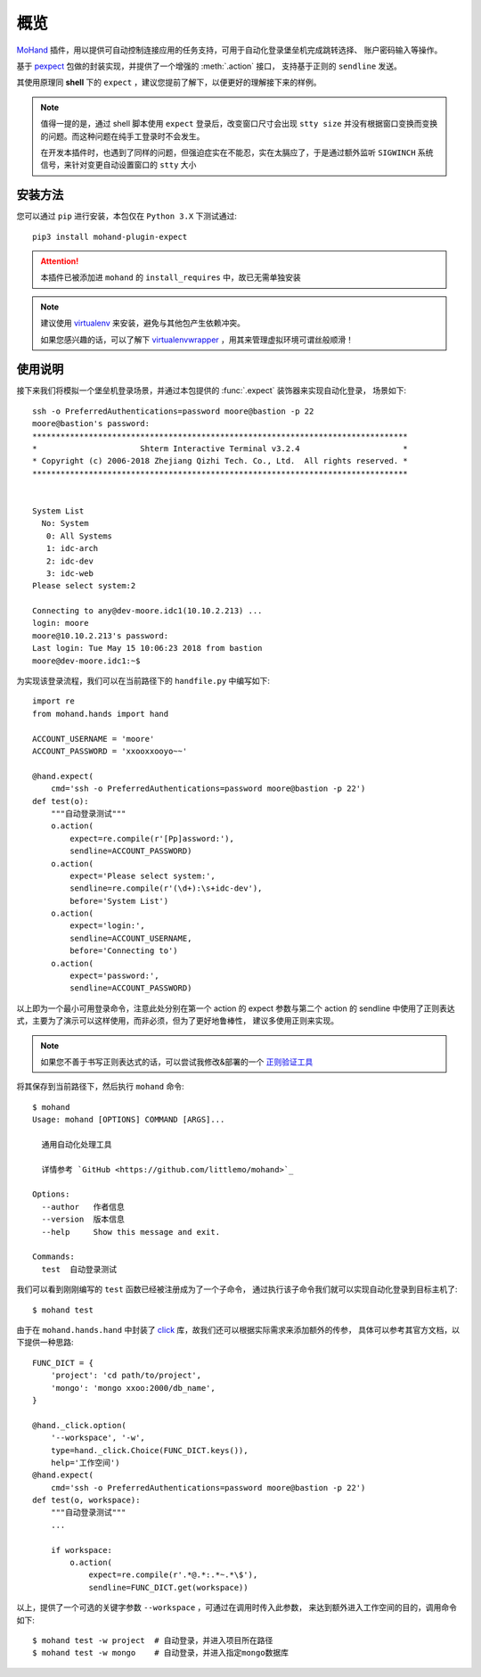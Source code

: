 .. _intro-overview:

====
概览
====

`MoHand`_ 插件，用以提供可自动控制连接应用的任务支持，可用于自动化登录堡垒机完成跳转选择、
账户密码输入等操作。

基于 `pexpect`_ 包做的封装实现，并提供了一个增强的 :meth:`.action` 接口，
支持基于正则的 ``sendline`` 发送。

其使用原理同 **shell** 下的 ``expect`` ，建议您提前了解下，以便更好的理解接下来的样例。

.. note::

    值得一提的是，通过 shell 脚本使用 ``expect`` 登录后，改变窗口尺寸会出现 ``stty size``
    并没有根据窗口变换而变换的问题。而这种问题在纯手工登录时不会发生。

    在开发本插件时，也遇到了同样的问题，但强迫症实在不能忍，实在太膈应了，于是通过额外监听
    ``SIGWINCH`` 系统信号，来针对变更自动设置窗口的 ``stty`` 大小

安装方法
========

您可以通过 ``pip`` 进行安装，本包仅在 ``Python 3.X`` 下测试通过::

    pip3 install mohand-plugin-expect

.. attention::

    本插件已被添加进 ``mohand`` 的 ``install_requires`` 中，故已无需单独安装

.. note::

    建议使用 `virtualenv`_ 来安装，避免与其他包产生依赖冲突。

    如果您感兴趣的话，可以了解下 `virtualenvwrapper`_ ，用其来管理虚拟环境可谓丝般顺滑！

使用说明
========

接下来我们将模拟一个堡垒机登录场景，并通过本包提供的 :func:`.expect` 装饰器来实现自动化登录，
场景如下::

    ssh -o PreferredAuthentications=password moore@bastion -p 22
    moore@bastion's password:
    ********************************************************************************
    *                      Shterm Interactive Terminal v3.2.4                      *
    * Copyright (c) 2006-2018 Zhejiang Qizhi Tech. Co., Ltd.  All rights reserved. *
    ********************************************************************************


    System List
      No: System
       0: All Systems
       1: idc-arch
       2: idc-dev
       3: idc-web
    Please select system:2

    Connecting to any@dev-moore.idc1(10.10.2.213) ...
    login: moore
    moore@10.10.2.213's password:
    Last login: Tue May 15 10:06:23 2018 from bastion
    moore@dev-moore.idc1:~$

为实现该登录流程，我们可以在当前路径下的 ``handfile.py`` 中编写如下::

    import re
    from mohand.hands import hand

    ACCOUNT_USERNAME = 'moore'
    ACCOUNT_PASSWORD = 'xxooxxooyo~~'

    @hand.expect(
        cmd='ssh -o PreferredAuthentications=password moore@bastion -p 22')
    def test(o):
        """自动登录测试"""
        o.action(
            expect=re.compile(r'[Pp]assword:'),
            sendline=ACCOUNT_PASSWORD)
        o.action(
            expect='Please select system:',
            sendline=re.compile(r'(\d+):\s+idc-dev'),
            before='System List')
        o.action(
            expect='login:',
            sendline=ACCOUNT_USERNAME,
            before='Connecting to')
        o.action(
            expect='password:',
            sendline=ACCOUNT_PASSWORD)

以上即为一个最小可用登录命令，注意此处分别在第一个 action 的 expect 参数与第二个 action
的 sendline 中使用了正则表达式，主要为了演示可以这样使用，而非必须，但为了更好地鲁棒性，
建议多使用正则来实现。

.. note::

    如果您不善于书写正则表达式的话，可以尝试我修改&部署的一个 `正则验证工具`_

将其保存到当前路径下，然后执行 ``mohand`` 命令::

    $ mohand
    Usage: mohand [OPTIONS] COMMAND [ARGS]...

      通用自动化处理工具

      详情参考 `GitHub <https://github.com/littlemo/mohand>`_

    Options:
      --author   作者信息
      --version  版本信息
      --help     Show this message and exit.

    Commands:
      test  自动登录测试

我们可以看到刚刚编写的 ``test`` 函数已经被注册成为了一个子命令，
通过执行该子命令我们就可以实现自动化登录到目标主机了::

    $ mohand test

由于在 ``mohand.hands.hand`` 中封装了 `click`_ 库，故我们还可以根据实际需求来添加额外的传参，
具体可以参考其官方文档，以下提供一种思路::

    FUNC_DICT = {
        'project': 'cd path/to/project',
        'mongo': 'mongo xxoo:2000/db_name',
    }

    @hand._click.option(
        '--workspace', '-w',
        type=hand._click.Choice(FUNC_DICT.keys()),
        help='工作空间')
    @hand.expect(
        cmd='ssh -o PreferredAuthentications=password moore@bastion -p 22')
    def test(o, workspace):
        """自动登录测试"""
        ...

        if workspace:
            o.action(
                expect=re.compile(r'.*@.*:.*~.*\$'),
                sendline=FUNC_DICT.get(workspace))

以上，提供了一个可选的关键字参数 ``--workspace`` ，可通过在调用时传入此参数，
来达到额外进入工作空间的目的，调用命令如下::

    $ mohand test -w project  # 自动登录，并进入项目所在路径
    $ mohand test -w mongo    # 自动登录，并进入指定mongo数据库


.. _MoHand: http://mohand.rtfd.io/
.. _pexpect: http://pexpect.rtfd.io/
.. _virtualenv: http://virtualenv.pypa.io/
.. _virtualenvwrapper: https://virtualenvwrapper.readthedocs.io/
.. _正则验证工具: https://tool.moorehy.com/regex/
.. _click: http://click.pocoo.org/6/
